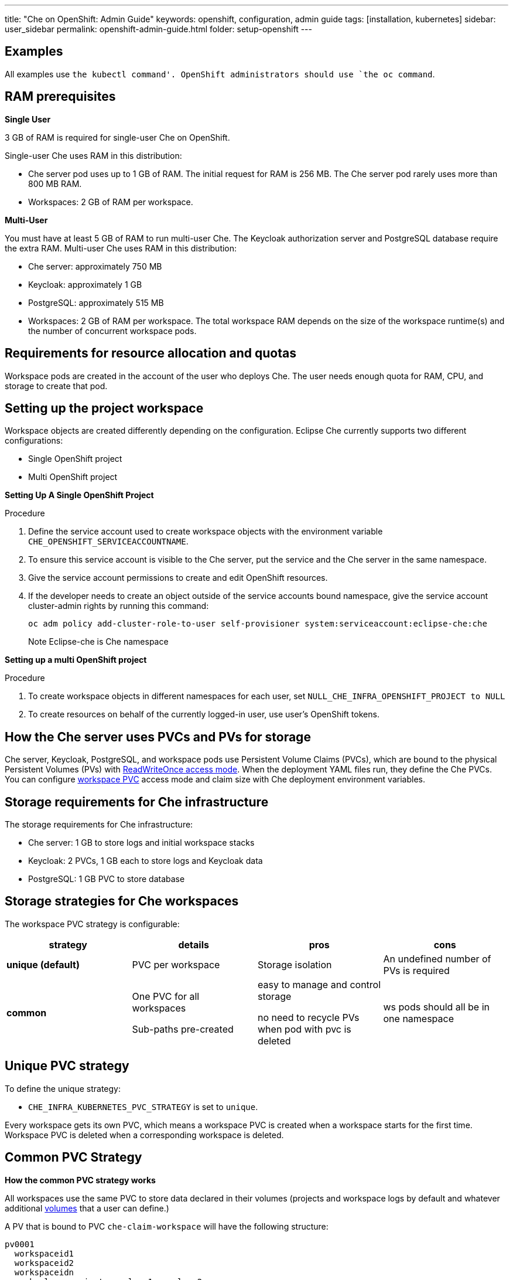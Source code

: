 ---
title: "Che on OpenShift: Admin Guide"
keywords: openshift, configuration, admin guide
tags: [installation, kubernetes]
sidebar: user_sidebar
permalink: openshift-admin-guide.html
folder: setup-openshift
---


[id="examples"]
== Examples

All examples use `the kubectl command'. OpenShift administrators should use `the oc command`.

[id="ram"]
== RAM prerequisites

*Single User*

3 GB of RAM is required for single-user Che on OpenShift.

Single-user Che uses RAM in this distribution:

* Che server pod uses up to 1 GB of RAM. The initial request for RAM is 256 MB. The Che server pod rarely uses more than 800 MB RAM.
* Workspaces: 2 GB of RAM per workspace. 

*Multi-User*

You must have at least 5 GB of RAM to run multi-user Che. The Keycloak authorization server and PostgreSQL database require the extra RAM. Multi-user Che uses RAM in this distribution:

* Che server: approximately 750 MB 
* Keycloak: approximately 1 GB 
* PostgreSQL: approximately 515 MB 
* Workspaces: 2 GB of RAM per workspace. The total workspace RAM depends on the size of the workspace runtime(s) and the number of concurrent workspace pods. 

[id="resource-allocation-and-quotas"]
== Requirements for resource allocation and quotas

Workspace pods are created in the account of the user who deploys Che.  The user needs enough quota for RAM, CPU, and storage to create that pod. 

[id="who-creates-workspace-objects"]
== Setting up the project workspace

Workspace objects are created differently depending on the configuration. Eclipse Che currently supports two different configurations: 

* Single OpenShift project   

* Multi OpenShift project   

*Setting Up A Single OpenShift Project*

Procedure

. Define the service account used to create workspace objects with the environment variable
`CHE_OPENSHIFT_SERVICEACCOUNTNAME`.
. To ensure this service account is visible to the Che server, put the service and the Che server in the same namespace.
. Give the service account permissions to create and edit OpenShift resources.
. If the developer needs to create an object outside of the service accounts bound namespace, give the service account cluster-admin rights by running this command:
+
----
oc adm policy add-cluster-role-to-user self-provisioner system:serviceaccount:eclipse-che:che
----
Note
Eclipse-che is Che namespace

*Setting up a multi OpenShift project*

Procedure

. To create workspace objects in different namespaces for each user, set `NULL_CHE_INFRA_OPENSHIFT_PROJECT to NULL`

. To create resources on behalf of the currently logged-in user, use user’s OpenShift tokens.

[id="storage-overview"]
== How the Che server uses PVCs and PVs for storage 

Che server, Keycloak, PostgreSQL, and workspace pods use Persistent Volume Claims (PVCs), which are bound to the physical Persistent Volumes (PVs) with https://kubernetes.io/docs/concepts/storage/persistent-volumes/#access-modes[ReadWriteOnce access mode]. When the deployment YAML files run, they define the Che PVCs. You can configure link:#che-workspaces-storage[workspace PVC] access mode and claim size with Che deployment environment variables.

[id="che-infrastructure-storage"]
== Storage requirements for Che infrastructure

The storage requirements for Che infrastructure:

* Che server: 1 GB to store logs and initial workspace stacks
* Keycloak: 2 PVCs, 1 GB each to store logs and Keycloak data
* PostgreSQL: 1 GB PVC to store database

[id="che-workspaces-storage"]
== Storage strategies for Che workspaces

The workspace PVC strategy is configurable:

[width="100%",cols="25%,25%,25%,25%",options="header",]
|===
|strategy |details |pros |cons
|*unique (default)* |PVC per workspace |Storage isolation |An undefined number of PVs is required
|*common* |

One PVC for all workspaces

Sub-paths pre-created
 
|easy to manage and control storage

no need to recycle PVs when pod with pvc is deleted |ws pods should all be in one namespace
|===

== Unique PVC strategy

To define the unique strategy:

* `CHE_INFRA_KUBERNETES_PVC_STRATEGY` is set to `unique`.

Every workspace gets its own PVC, which means a workspace PVC is created when a workspace starts for the first time. Workspace PVC is deleted when a corresponding workspace is deleted.

[id="common-pvc-strategy"]
== Common PVC Strategy

*How the common PVC strategy works*

All workspaces use the same PVC to store data declared in their volumes (projects and workspace logs by default and whatever additional link:volumes[volumes] that a user can define.)

A PV that is bound to PVC `che-claim-workspace` will have the following structure:

----
pv0001
  workspaceid1
  workspaceid2
  workspaceidn
    che-logs projects <volume1> <volume2>
----

Volumes can be anything that a user defines as volumes for workspace machines (volume name is equal to directory name in `${PV}/${ws-id}`).

When a workspace is deleted, a corresponding subdirectory (`${ws-id}`) is deleted in the PV directory.

== Enabling a common strategy

If you have already deployed Che with unique strategy:

* Set `CHE_INFRA_KUBERNETES_PVC_STRATEGY` to `common` in dc/che.

If applying che-server-template.yaml:

* Pass `-p CHE_INFRA_KUBERNETES_PVC_STRATEGY=common` to `oc new-app` command. 

Note:

. Pre 1.6 Kubernetes, you need to set `CHE_INFRA_KUBERNETES_PVC_PRECREATE__SUBPATHS` to `true`.

. In Kubernetes 1.6 and higher, setting this variable to true is not a requirement.  

*Restrictions on using Common PVC Strategy*

When a common strategy is used, and a workspace PVC access mode is RWO, only one Kubernetes node can simultaneously use PVC.  If there are several nodes, a common strategy can still be used, but in this case, workspace PVC access mode should be RWM, ie multiple nodes should be able to use this PVC simultaneously (in fact, you may sometimes have some luck and all workspaces will be scheduled on the same node). You can change access mode for workspace PVCs by passing environment variable `CHE_INFRA_KUBERNETES_PVC_ACCESS_MODE=ReadWriteMany` to che deployment either when initially deploying Che or through che deployment update.

Another restriction is that only pods in the same namespace can use the same PVC, thus, `CHE_INFRA_KUBERNETES_PROJECT` environment variable should not be empty - it should be either Che server namespace (in this case objects can be created with che SA) or a dedicated namespace (token or username/password need to be used).

[id="update"]
== Updating your Che deployment

To update  Che deployment:

. Change the image tag: 
+
You can change the image tag either

* Manually: `kubeclt edit dc/che`
* Change in OpenShift web console: > deployments > edit yaml > image:tag
* Define the image tags with docker: `kubectl set image dc/che che=eclipse/che-server:${VERSION} --source=docker`

. Update Keycloak and PostgreSQL deployments (optional):

* eclipse/che-keycloak
* eclipse/che-postgres
+
You can get the list of available versions at https://github.com/eclipse/che/tags[Che GitHub page].

. Change the pull policy (optional):
+
To change the pull policy, either 

* add  `--set cheImagePullPolicy=IfNotPresent` to link:openshift-multi-user[Che deployment].
* manually edit `dc/che` after deployment 

The default pull policy is Always. The default tag is `nightly`. This tag sets the image pull policy to Always and triggers a new deployment with a newer image, if available.


[id="scalability"]
== Scalability

To run more workspaces, https://kubernetes.io/docs/concepts/architecture/nodes/#management[add more nodes to your Kubernetes cluster].  An error message is returned when the system is out of resources.

[id="gdpr"]
== GDPR

To delete data or request the admininistrator to delete data, run this command with the user or adminstrator token:

----
$ curl -X DELETE http://che-server/api/user/{id}
----


[id="debug-mode"]
== Debug mode

To run Che Server in debug mode, set the following environment variable in the Che deployment to `true` (default is `false`):

`CHE_DEBUG_SERVER=true`

[id="private-docker-registries"]
== Private Docker Registries

Refer to https://kubernetes.io/docs/tasks/configure-pod-container/pull-image-private-registry/[Kubernetes documentation]

[id="che-server-logs"]
== Che Server Logs

The PVC `che-data-volume` is https://github.com/eclipse/che/blob/master/deploy/kubernetes/kubectl/che-kubernetes.yaml#L26[created] and bound to a PV after Eclipse Che deploys to Kubernetes. Logs are persisted in a PV.

To retrieve logs, do one of the following:

* `kubectl get log dc/che`
* `kubectl describe pvc che-data-claim`, find PV it is bound to, then `oc describe pv $pvName`, you will get a local path with logs directory. Be careful with permissions for that directory, since once changed, Che server wont be able to write to a file
* in Kubernetes web console, eclipse-che namespace, *pods > che-pod > logs*.

It is also possible to configure Che master not to store logs, but produce JSON encoded logs to output instead. It may be used to collect logs by systems such as Logstash. To configure JSON logging instead of plain text environment variable `CHE_LOGS_APPENDERS_IMPL` should have value `json`. See more at link:logging[logging docs].

[id="workspace-logs"]
== Workspace Logs

Workspace logs are stored in an PV bound to `che-claim-workspace` PVC. Workspace logs include logs from workspace agent, link:what-are-workspaces.html#bootstrapper[bootstrapper] and other agents if applicable.

[id="che-master-states"]
== Che Master States

The Che Master has three possible states:

* `RUNNING`
* `PREPARING_TO_SHUTDOWN`
* `READY_TO_SHUTDOWN`

The `PREPARING_TO_SHUTDOWN` state means that no new workspace startups are allowed. This situation can cause two different results: 

* If your infrastructure does not support workspace recovery, all running workspaces are forcibly stopped; 

* If your infrastructure does support workspace recovery, any workspaces that are currently starting or stopping is allowed to finish that process. Running workspaces do not stop.

For those that did not stop, automatic fallback to the shutdown with full workspaces stopping will be performed. 

If you want a full shutdown with workspaces stopped, you can request this by using the `shutdown=true` parameter. When preparation process is finished, the `READY_TO_SHUTDOWN` state is set which allows to stop current Che master instance.

[id="che-workspace-termination-grace-period"]
== Che Workspace Termination Grace Period

The default grace termination period of Kubernetes/OpenShift workspace’s pods is '0'.  This setting terminates pods almost instantly and significantly decreases the time required for stopping a workspace. 

To increase the grace termination period:

* Update `CHE_INFRA_KUBERNETES_POD_TERMINATION__GRACE__PERIOD__SEC`

*IMPORTANT!*

If the `terminationGracePeriodSeconds` have been explicitly set in the Kubernetes/OpenShift recipe, this environment variable does not override the recipe.

[id="recreate-update"]
== Updating Che without stopping active workspaces

The differences between a Recreate update and a Rolling update:

Recreate update

* Che downtime

Rolling update

* No Che downtime
* New deployment starts in parallel and traffic is hot-switched

=== Performing a Recreate update

Prerequisites

* Ensure that the new master version is fully API compatible with the old ws agent version.

Procedure

* Set the deployment update strategy to Recreate
* Make POST request to the /api/system/stop api to start WS master suspend (means that all new attempts to start workspaces will be refused, and all current starts/stops will be finished). Note that this method requires system admin credentials.
* Make periodical GET requests to /api/system/state api, until it returns READY_TO_SHUTDOWN state. Also, you can check for "System is ready to shutdown" in the server logs.
* Perform new deploy.

[id="rolling-update"]
=== Performing a Rolling Update

Prerequisites

* Ensure there is full API compatibility between new master and old ws agent versions, as well as database compatibility (since it is impossible to use DB migrations on this update mode);

Procedure

* Set the deployment update strategy set to Rolling;
* Ensure `terminationGracePeriodSeconds` deployment parameter has enough value (see details below).
* Press Deploy button or execute `oc rollout latest che` from cli client.

[id="known-issues"]
==== Known issues

* Workspaces that are started shortly (5-30sec) before the network traffic is switched to the new pod, may fallback to the stopped state. That happens because bootstrappers uses Che server route URL for notifying Che Server when bootstrapping is done. Since traffic is already switched to the new Che server, old one cannot get bootstrapper-s report, and fails the start after waiting timeout reached. If old Che server will be killed before this timeout, workspaces can stuck in the `STARTING` state. So the `terminationGracePeriodSeconds` parameter must define time enough to cover workspace start timeout timeout (which is 8 min by def.) plus some additional timings. Typically, setting `terminationGracePeriodSeconds` to 540 sec is enough to cover all timeouts.
* Some users may experience problems with websocket reconnections or missed events published by WebSocket connection(when a workspace is STARTED but dashboard displays that it is STARTING); Need to reload page to restore connections and actual workspaces states.

[id="update-with-db-migrations-or-api-incompatibility"]
=== Updating with database migrations or API incompatibility

If new version of Che server contains some DB migrations, but there is still API compatibility between old and new version, recreate update type may be used, without stopping running workspaces.

API incompatible versions should be updated with full workspaces stop. It means that `/api/system/stop?shutdown=true` must be called prior to update.

[id="delete-deployments"]
== Deleting deployments

The fastest way to completely delete Che and its infrastructure components is to delete the project and namespace.

To delete Che and components:

`oc delete namespace che`

You can use selectors to delete particular deployments and associated objects.

To remove all Che server related objects:
----
oc delete all -l=app=che
----

To remove all Keycloak related objects
----
oc delete all -l=app=keycloak
----

To remove all PostgreSQL related objects
----
oc delete all -l=app=postgres
----

PVCs, service accounts and role bindings should be deleted separately because `oc delete all` does not delete them.

To delete Che server PVC, ServiceAccount and RoleBinding:
----
oc delete sa -l=app=che
oc delete rolebinding -l=app=che
----

To delete Keycloak and PostgreSQL PVCs
----
oc delete pvc -l=app=keycloak
oc delete pvc -l=app=postgres
----

[id="create-workspace-objects-in-personal-namespaces"]
== Create workspace objects in personal namespaces

You can register the OpenShift server as an identity provider when Che is installed in multi-user mode. This allows you to create workspace objects in the OpenShift namespace of the user that is logged in Che through Keycloak.

To create a workspace object in the namespace of the user that is logged into Che:

* link:#openshift-identity-provider-registration[Register], inside Keycloak, an OpenShift identity provider that points to the OpenShift console of the cluster
* link:#che-configuration[configure] Che to use this Keycloak identity provider in order to retrieve the OpenShift tokens of Che users.

Once this is done, every interactive action done by a Che user on workspaces, such as start or stop, will create OpenShift resources under his personal OpenShift account. And the first time the user will try to do it, he will be asked to link his Keycloak account with his personal OpenShift account: which he can do by simply following the provided link in the notification message.

But for non-interactive workspace actions, such as workspace stop on idling or Che server shutdown, the account used for operations on OpenShift resources will fall back to the dedicated OpenShift account configured for the Kubernetes infrastructure, as described in the link:admin-guide#who-creates-workspace-objects[AdminGuide].

To easily install Che on OpenShift with this feature enabled, see link:openshift-multi-user#creating-workspace-resources-in-personal-openshift-accounts-on-minishift[this section for Minishift] and link:openshift-multi-user#creating-workspace-resources-in-personal-openshift-accounts[this one for OCP]

[id="openshift-identity-provider-registration"]
==== OpenShift identity provider registration

The Keycloak OpenShift identity provider is described in https://www.keycloak.org/docs/3.3/server_admin/topics/identity-broker/social/openshift.html[this documentation].

1.  In the link:user-management#auth-and-user-management[Keycloak administration console], when adding the OpenShift identity provider, you should use the following settings:

image::keycloak/openshift_identity_provider.png[]

`Base URL` is the URL of the OpenShift console

1.  Next thing is to add a default read-token role:

image::git/kc_roles.png[]

1.  Then this identity provider has to be declared as an OAuth client inside OpenShift. This can be done with the corresponding command:

----
oc create -f <(echo '
apiVersion: v1
kind: OAuthClient
metadata:
  name: kc-client
secret: "<value set for the 'Client Secret' field in step 1>"
redirectURIs:
  - "<value provided in the 'Redirect URI' field in step 1>"
grantMethod: prompt
')
----

*Note*: Adding a OAuth client requires cluster-wide admin rights.

[id="che-configuration"]
==== Che configuration

On the Che deployment configuration:

* the `CHE_INFRA_OPENSHIFT_PROJECT` environment variable should be set to `NULL` to ensure a new distinct OpenShift namespace is created for every started workspace.
* the `CHE_INFRA_OPENSHIFT_OAUTH__IDENTITY__PROVIDER` environment variable should be set to the alias of the OpenShift identity provider specified in step 1 of its link:#openshift-identity-provider-registration[registration in Keycloak]. The default value is `openshift-v3`.

[id="providing-the-openshift-certificate-to-keycloak"]
==== Providing the OpenShift certificate to Keycloak

If the certificate used by the OpenShift console is self-signed or is not trusted, then by default the Keycloak will not be able to contact the OpenShift console to retrieve linked tokens.

In this case the OpenShift console certificate should be passed to the Keycloak deployment as an additional environment property. This will enable the Keycloak server to add it to its list of trusted certificates, and will fix the problem.

The environment variable is named `OPENSHIFT_IDENTITY_PROVIDER_CERTIFICATE`.

Since adding a multi-line certificate content in a deployment configuration environment variable is not that easy, the best way is to use a secret that contains the certificate, and refer to it in the environment variable.
